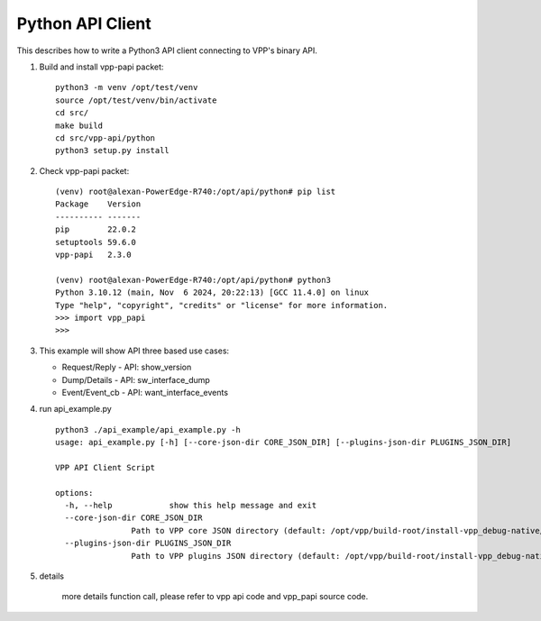.. _python3vpp:

=================
Python API Client
=================

This describes how to write a Python3 API client connecting to VPP's binary API.

1. Build and install vpp-papi packet:
   ::

      python3 -m venv /opt/test/venv
      source /opt/test/venv/bin/activate
      cd src/
      make build
      cd src/vpp-api/python
      python3 setup.py install

2. Check vpp-papi packet:
   ::

      (venv) root@alexan-PowerEdge-R740:/opt/api/python# pip list
      Package    Version
      ---------- -------
      pip        22.0.2
      setuptools 59.6.0
      vpp-papi   2.3.0

      (venv) root@alexan-PowerEdge-R740:/opt/api/python# python3
      Python 3.10.12 (main, Nov  6 2024, 20:22:13) [GCC 11.4.0] on linux
      Type "help", "copyright", "credits" or "license" for more information.
      >>> import vpp_papi
      >>>


3. This example will show API three based use cases:

   + Request/Reply
     - API: show_version

   + Dump/Details
     - API: sw_interface_dump

   + Event/Event_cb
     - API: want_interface_events

4. run api_example.py
   ::

        python3 ./api_example/api_example.py -h
        usage: api_example.py [-h] [--core-json-dir CORE_JSON_DIR] [--plugins-json-dir PLUGINS_JSON_DIR]

        VPP API Client Script

        options:
          -h, --help            show this help message and exit
          --core-json-dir CORE_JSON_DIR
                        Path to VPP core JSON directory (default: /opt/vpp/build-root/install-vpp_debug-native/vpp/share/vpp/api/core)
          --plugins-json-dir PLUGINS_JSON_DIR
                        Path to VPP plugins JSON directory (default: /opt/vpp/build-root/install-vpp_debug-native/vpp/share/vpp/api/plugins)

5. details

        more details function call, please refer to vpp api code and vpp_papi source code.
